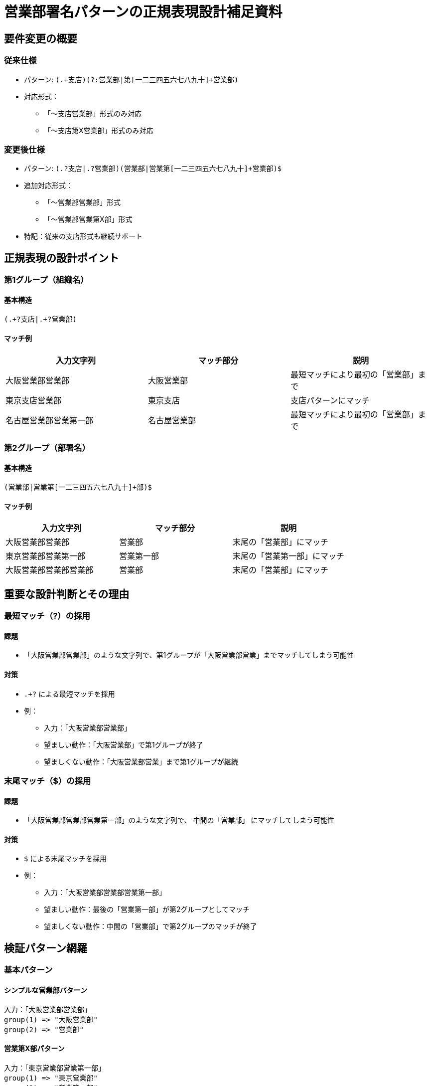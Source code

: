= 営業部署名パターンの正規表現設計補足資料

== 要件変更の概要
=== 従来仕様
* パターン: `(.+支店)(?:営業部|第[一二三四五六七八九十]+営業部)`
* 対応形式：
** 「～支店営業部」形式のみ対応
** 「～支店第X営業部」形式のみ対応

=== 変更後仕様
* パターン: `(.+?支店|.+?営業部)(営業部|営業第[一二三四五六七八九十]+営業部)$`
* 追加対応形式：
** 「～営業部営業部」形式
** 「～営業部営業第X部」形式
* 特記：従来の支店形式も継続サポート

== 正規表現の設計ポイント
=== 第1グループ（組織名）
==== 基本構造
[source]
----
(.+?支店|.+?営業部)
----

==== マッチ例
[cols="2,2,2", options="header"]
|===
|入力文字列|マッチ部分|説明
|大阪営業部営業部|大阪営業部|最短マッチにより最初の「営業部」まで
|東京支店営業部|東京支店|支店パターンにマッチ
|名古屋営業部営業第一部|名古屋営業部|最短マッチにより最初の「営業部」まで
|===

=== 第2グループ（部署名）
==== 基本構造
[source]
----
(営業部|営業第[一二三四五六七八九十]+部)$
----

==== マッチ例
[cols="2,2,2", options="header"]
|===
|入力文字列|マッチ部分|説明
|大阪営業部営業部|営業部|末尾の「営業部」にマッチ
|東京営業部営業第一部|営業第一部|末尾の「営業第一部」にマッチ
|大阪営業部営業部営業部|営業部|末尾の「営業部」にマッチ
|===

== 重要な設計判断とその理由
=== 最短マッチ（?）の採用
==== 課題
* 「大阪営業部営業部」のような文字列で、第1グループが「大阪営業部営業」までマッチしてしまう可能性

==== 対策
* `.+?` による最短マッチを採用
* 例：
** 入力：「大阪営業部営業部」
** 望ましい動作：「大阪営業部」で第1グループが終了
** 望ましくない動作：「大阪営業部営業」まで第1グループが継続

=== 末尾マッチ（$）の採用
==== 課題
* 「大阪営業部営業部営業第一部」のような文字列で、 `中間の「営業部」` にマッチしてしまう可能性

==== 対策
* `$` による末尾マッチを採用
* 例：
** 入力：「大阪営業部営業部営業第一部」
** 望ましい動作：最後の「営業第一部」が第2グループとしてマッチ
** 望ましくない動作：中間の「営業部」で第2グループのマッチが終了

== 検証パターン網羅
=== 基本パターン

==== シンプルな営業部パターン
[source]
----
入力：「大阪営業部営業部」
group(1) => "大阪営業部"
group(2) => "営業部"
----

==== 営業第X部パターン
[source]
----
入力：「東京営業部営業第一部」
group(1) => "東京営業部"
group(2) => "営業第一部"
----

==== 従来の支店パターン
[source]
----
入力：「八重洲通支店営業部」
group(1) => "八重洲通支店"
group(2) => "営業部"
----

=== 複雑パターン

==== 中間営業部パターン
[source]
----
入力：「大阪営業部営業部営業部」
group(1) => "大阪営業部"
group(2) => "営業部"
----

==== 中間営業部＋営業第X部パターン
[source]
----
入力：「大阪営業部営業部営業第二部」
group(1) => "大阪営業部"
group(2) => "営業第二部"
----

== 実装コードとテストケース
=== テストケース実装例
[source,python]
----
@pytest.mark.parametrize(
    ("remarks_text", "expected_result"),
    [
        # シンプルな営業部パターン
        (
            "大阪営業部営業部",
            {
                "request_type": "営業部傘下",
                "sales_department": {
                    "department_name": "大阪営業部営業部",
                    "branch_name": "大阪営業部",
                },
                "area_group": {
                    "group_code": "",
                    "group_name": "",
                    "established_date": "",
                },
                "other_info": "",
            },
        ),
        # 営業第X部パターン
        (
            "東京営業部営業第一部",
            {
                "request_type": "営業部傘下",
                "sales_department": {
                    "department_name": "東京営業部営業第一部",
                    "branch_name": "東京営業部",
                },
                "area_group": {
                    "group_code": "",
                    "group_name": "",
                    "established_date": "",
                },
                "other_info": "",
            },
        ),
        # ... 他のテストケース
    ]
)
----

== 付録：検討過程で却下された案
=== 非キャプチャグループの検討
[source]
----
r"(.+?支店|.+?営業部)(?:営業部|営業第[一二三四五六七八九十]+営業部)$"
----
* 却下理由：
** department_nameにline全体を設定する仕様のため、第2グループのキャプチャは不要
** ただし、可読性と将来の仕様変更への対応を考慮し、キャプチャグループを維持

=== 中間営業部の明示的スキップ
[source]
----
r"(.+?支店|.+?営業部)(?:営業部)*?(営業部|営業第[一二三四五六七八九十]+営業部)$"
----
* 却下理由：
** 現状の実装でも要件を満たせている
** パターンが複雑化する
** バックトラックの最適化は現状の優先度としては低い